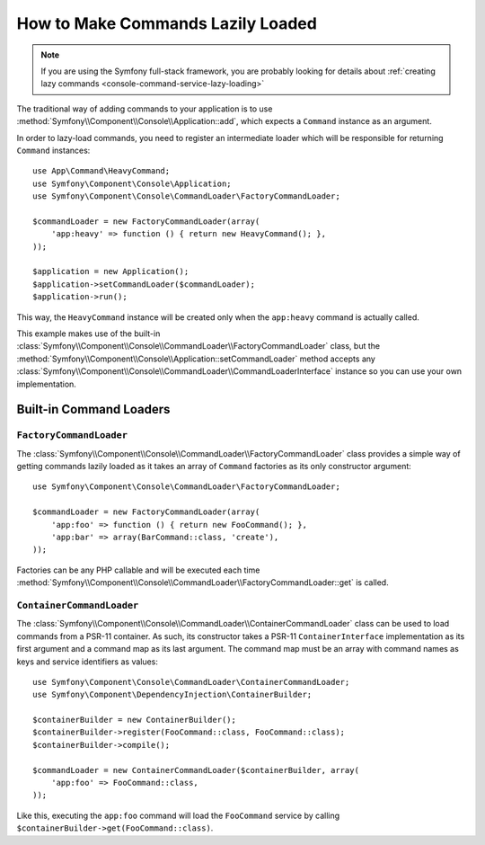 How to Make Commands Lazily Loaded
==================================

.. note::

    If you are using the Symfony full-stack framework, you are probably looking for
    details about :ref:`creating lazy commands <console-command-service-lazy-loading>`

The traditional way of adding commands to your application is to use
:method:`Symfony\\Component\\Console\\Application::add`, which expects a
``Command`` instance as an argument.

In order to lazy-load commands, you need to register an intermediate loader
which will be responsible for returning ``Command`` instances::

    use App\Command\HeavyCommand;
    use Symfony\Component\Console\Application;
    use Symfony\Component\Console\CommandLoader\FactoryCommandLoader;

    $commandLoader = new FactoryCommandLoader(array(
        'app:heavy' => function () { return new HeavyCommand(); },
    ));

    $application = new Application();
    $application->setCommandLoader($commandLoader);
    $application->run();

This way, the ``HeavyCommand`` instance will be created only when the ``app:heavy``
command is actually called.

This example makes use of the built-in
:class:`Symfony\\Component\\Console\\CommandLoader\\FactoryCommandLoader` class,
but the :method:`Symfony\\Component\\Console\\Application::setCommandLoader`
method accepts any
:class:`Symfony\\Component\\Console\\CommandLoader\\CommandLoaderInterface`
instance so you can use your own implementation.

Built-in Command Loaders
------------------------

``FactoryCommandLoader``
~~~~~~~~~~~~~~~~~~~~~~~~

The :class:`Symfony\\Component\\Console\\CommandLoader\\FactoryCommandLoader`
class provides a simple way of getting commands lazily loaded as it takes an
array of ``Command`` factories as its only constructor argument::

    use Symfony\Component\Console\CommandLoader\FactoryCommandLoader;

    $commandLoader = new FactoryCommandLoader(array(
        'app:foo' => function () { return new FooCommand(); },
        'app:bar' => array(BarCommand::class, 'create'),
    ));

Factories can be any PHP callable and will be executed each time
:method:`Symfony\\Component\\Console\\CommandLoader\\FactoryCommandLoader::get`
is called.

``ContainerCommandLoader``
~~~~~~~~~~~~~~~~~~~~~~~~~~

The :class:`Symfony\\Component\\Console\\CommandLoader\\ContainerCommandLoader`
class can be used to load commands from a PSR-11 container. As such, its
constructor takes a PSR-11 ``ContainerInterface`` implementation as its first
argument and a command map as its last argument. The command map must be an array
with command names as keys and service identifiers as values::

    use Symfony\Component\Console\CommandLoader\ContainerCommandLoader;
    use Symfony\Component\DependencyInjection\ContainerBuilder;

    $containerBuilder = new ContainerBuilder();
    $containerBuilder->register(FooCommand::class, FooCommand::class);
    $containerBuilder->compile();

    $commandLoader = new ContainerCommandLoader($containerBuilder, array(
        'app:foo' => FooCommand::class,
    ));

Like this, executing the ``app:foo`` command will load the ``FooCommand`` service
by calling ``$containerBuilder->get(FooCommand::class)``.

.. ready: no
.. revision: 76395566a